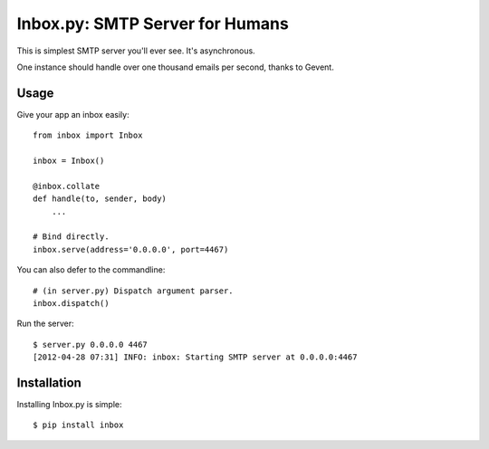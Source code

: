 Inbox.py: SMTP Server for Humans
================================

This is simplest SMTP server you'll ever see. It's asynchronous. 

One instance should handle over one thousand emails per second, thanks to Gevent.


Usage
-----

Give your app an inbox easily::

    from inbox import Inbox

    inbox = Inbox()

    @inbox.collate
    def handle(to, sender, body)
        ...

    # Bind directly.
    inbox.serve(address='0.0.0.0', port=4467)


You can also defer to the commandline::

    # (in server.py) Dispatch argument parser.
    inbox.dispatch()

Run the server::

    $ server.py 0.0.0.0 4467
    [2012-04-28 07:31] INFO: inbox: Starting SMTP server at 0.0.0.0:4467


Installation
------------

Installing Inbox.py is simple::

    $ pip install inbox